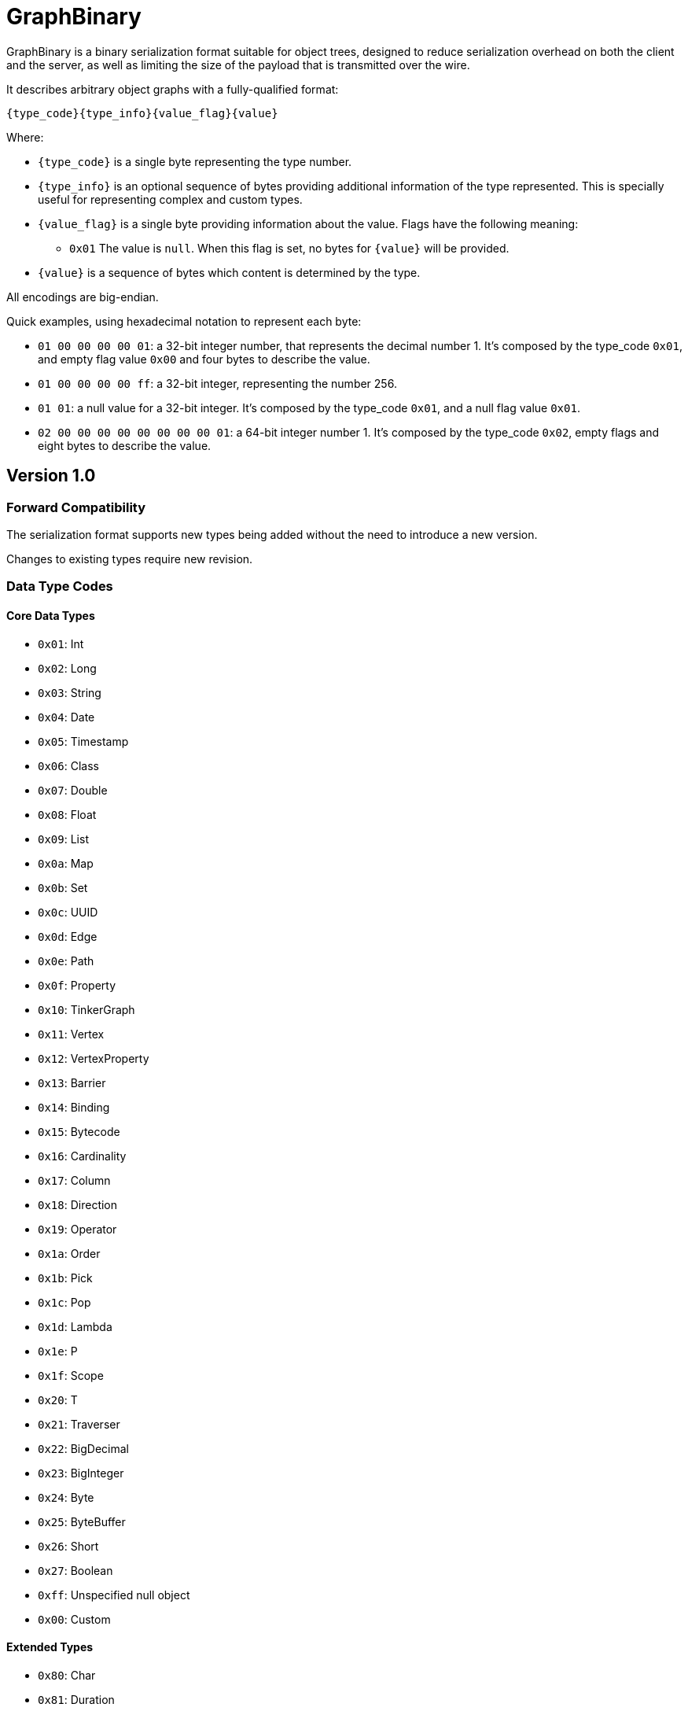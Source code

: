 ////
Licensed to the Apache Software Foundation (ASF) under one or more
contributor license agreements.  See the NOTICE file distributed with
this work for additional information regarding copyright ownership.
The ASF licenses this file to You under the Apache License, Version 2.0
(the "License"); you may not use this file except in compliance with
the License.  You may obtain a copy of the License at

  http://www.apache.org/licenses/LICENSE-2.0

Unless required by applicable law or agreed to in writing, software
distributed under the License is distributed on an "AS IS" BASIS,
WITHOUT WARRANTIES OR CONDITIONS OF ANY KIND, either express or implied.
See the License for the specific language governing permissions and
limitations under the License.

////

[[graphbinary]]
= GraphBinary

GraphBinary is a binary serialization format suitable for object trees, designed to reduce serialization
overhead on both the client and the server, as well as limiting the size of the payload that is transmitted over the
wire.

It describes arbitrary object graphs with a fully-qualified format:

[source]
----
{type_code}{type_info}{value_flag}{value}
----

Where:

* `{type_code}` is a single byte representing the type number.
* `{type_info}` is an optional sequence of bytes providing additional information of the type represented. This is
specially useful for representing complex and custom types.
* `{value_flag}` is a single byte providing information about the value. Flags have the following meaning:
** `0x01` The value is `null`. When this flag is set, no bytes for `{value}` will be provided.
* `{value}` is a sequence of bytes which content is determined by the type.

All encodings are big-endian.

Quick examples, using hexadecimal notation to represent each byte:

- `01 00 00 00 00 01`: a 32-bit integer number, that represents the decimal number 1. It’s composed by the
type_code `0x01`, and empty flag value `0x00` and four bytes to describe the value.
- `01 00 00 00 00 ff`: a 32-bit integer, representing the number 256.
- `01 01`: a null value for a 32-bit integer. It’s composed by the type_code `0x01`, and a null flag value `0x01`.
- `02 00 00 00 00 00 00 00 00 01`: a 64-bit integer number 1. It’s composed by the type_code `0x02`, empty flags and
eight bytes to describe the value.

== Version 1.0

=== Forward Compatibility

The serialization format supports new types being added without the need to introduce a new version.

Changes to existing types require new revision.

=== Data Type Codes

==== Core Data Types

- `0x01`: Int
- `0x02`: Long
- `0x03`: String
- `0x04`: Date
- `0x05`: Timestamp
- `0x06`: Class
- `0x07`: Double
- `0x08`: Float
- `0x09`: List
- `0x0a`: Map
- `0x0b`: Set
- `0x0c`: UUID
- `0x0d`: Edge
- `0x0e`: Path
- `0x0f`: Property
- `0x10`: TinkerGraph
- `0x11`: Vertex
- `0x12`: VertexProperty
- `0x13`: Barrier
- `0x14`: Binding
- `0x15`: Bytecode
- `0x16`: Cardinality
- `0x17`: Column
- `0x18`: Direction
- `0x19`: Operator
- `0x1a`: Order
- `0x1b`: Pick
- `0x1c`: Pop
- `0x1d`: Lambda
- `0x1e`: P
- `0x1f`: Scope
- `0x20`: T
- `0x21`: Traverser
- `0x22`: BigDecimal
- `0x23`: BigInteger
- `0x24`: Byte
- `0x25`: ByteBuffer
- `0x26`: Short
- `0x27`: Boolean
- `0xff`: Unspecified null object
- `0x00`: Custom

==== Extended Types

- `0x80`: Char
- `0x81`: Duration
- `0x82`: InetAddress
- `0x83`: Instant
- `0x84`: LocalDate
- `0x85`: LocalDateTime
- `0x86`: LocalTime
- `0x87`: MonthDay
- `0x88`: OffsetDateTime
- `0x89`: OffsetTime
- `0x8a`: Period
- `0x8b`: Year
- `0x8c`: YearMonth
- `0x8d`: ZonedDateTime
- `0x8e`: ZoneOffset

=== Null handling

The serialization format defines two ways to represent null values:

- Unspecified null object
- Fully-qualified null

When a parent type can contain any subtype e.g., a object collection, a `null` value must be represented using the
"Unspecified Null Object" type code and the null value flag.

In contrast, when the parent type contains a type parameter that must be specified, a `null` value is represented using
a fully-qualified object using the appropriate type code and type information.

=== Data Type Formats

==== Int

Format: 4-byte two's complement integer.

Example values:

- `00 00 00 01`: 32-bit integer number 1.
- `00 00 01 01`: 32-bit integer number 256.
- `ff ff ff ff`: 32-bit integer number -1.
- `ff ff ff fe`: 32-bit integer number -2.

==== Long

Format: 4-byte two's complement integer.

Example values

- `00 00 00 00 00 00 00 01`: 64-bit integer number 1.
- `ff ff ff ff ff ff ff fe`: 64-bit integer number -2.

==== String

Format: `{length}{text_value}`

Where:

- `{length}` is an `Int` describing the byte length of the text. Length is a positive number or zero to represent
the empty string.
- `{text_value}` is a sequence of bytes representing the string value in UTF8 encoding.

Example values

- `00 00 00 03 61 62 63`: the string 'abc'.
- `00 00 00 04 61 62 63 64`: the string 'abcd'.
- `00 00 00 00`: the empty string ''.

==== Date

Format: An 8-byte two's complement signed integer representing a millisecond-precision offset from the unix epoch.

Example values

- `00 00 00 00 00 00 00 00`: The moment in time 1970-01-01T00:00:00.000Z.
- `ff ff ff ff ff ff ff ff`: The moment in time 1969-12-31T23:59:59.999Z.

==== Timestamp

Format: The same as `Date`.

==== Class

Format: A `String` containing the fqcn.

==== Double

Format: 8 bytes representing IEEE 754 double-precision binary floating-point format.

Example values

- `3f f0 00 00 00 00 00 00`: Double 1
- `3f 70 00 00 00 00 00 00`: Double 0.00390625
- `3f b9 99 99 99 99 99 9a`: Double 0.1

==== Float

Format: 4 bytes representing IEEE 754 single-precision binary floating-point format.

Example values

- `3f 80 00 00`: Float 1
- `3e c0 00 00`: Float 0.375

==== List

An ordered collection of items.

Format: `{length}{item_0}...{item_n}`

Where:

- `{length}` is an `Int` describing the length of the collection.
- `{item_0}...{item_n}` are the items of the list. `{item_i}` is a fully qualified typed value composed of
`{type_code}{type_info}{value_flag}{value}`.

==== Set

A collection that contains no duplicate elements.

Format: Same as `List`.

==== Map

A dictionary of keys to values.

Format: `{length}{item_0}...{item_n}`

Where:

- `{length}` is an `Int` describing the length of the map.
- `{item_0}...{item_n}` are the items of the map. `{item_i}` is sequence of 2 fully qualified typed values one
representing the key and the following representing the value, each composed composed of
`{type_code}{type_info}{value_flag}{value}`.

==== UUID

A 128-bit universally unique identifier.

Format: 16 bytes representing the uuid.

Example

- `00 11 22 33 44 55 66 77 88 99 aa bb cc dd ee ff`: Uuid 00112233-4455-6677-8899-aabbccddeeff.

==== Edge

Format: `{id}{label}{inVId}{inVLabel}{outVId}{outVLabel}{parent}{properties}`

Where:

- `{id}` is a fully qualified typed value composed of `{type_code}{type_info}{value_flag}{value}`.
- `{label}` is a `String` value.
- `{inVLabel}` is a `String` value.
- `{outVLabel}` is a `String` value.
- `{inVId}` is a fully qualified typed value composed of `{type_code}{type_info}{value_flag}{value}`.
- `{outVId}` is a fully qualified typed value composed of `{type_code}{type_info}{value_flag}{value}`.
- `{parent}` is a fully qualified typed value composed of `{type_code}{type_info}{value_flag}{value}` which contains
the parent `Vertex`. Note that as TinkerPop currently send "references" only, this value will always be `null`.
- `{properties}` is a fully qualified typed value composed of `{type_code}{type_info}{value_flag}{value}` which contains
the properties for the edge. Note that as TinkerPop currently send "references" only this value will always be `null`.

==== Path

Format: `{labels}{objects}`

Where:

- `{labels}` is a `List` in which each item is a `Set` of `String`.
- `{objects}` is a `List` of fully qualified typed values.

==== Property

Format: `{key}{value}{parent}`

Where:

- `{key}` is a `String` value.
- `{value}`  is a fully qualified typed value composed of `{type_code}{type_info}{value_flag}{value}`.
- `{parent}` is a fully qualified typed value composed of `{type_code}{type_info}{value_flag}{value}` which is either
an `Edge` or `VertexProperty`. Note that as TinkerPop currently sends "references" only this value will always be
`null`.

==== TinkerGraph

A collection of vertices and edges.

Format: `{vertices}{edges}`

Where:

- `{vertices}` is a `List` in which each item is a `Vertex`.
- `{edges}` is a `List` in which each item is a `Edge`.

==== Vertex

Format: `{id}{label}{properties}`

Where:

- `{id}` is a fully qualified typed value composed of `{type_code}{type_info}{value_flag}{value}`.
- `{label}` is a `String` value.
- `{properties}` is a fully qualified typed value composed of `{type_code}{type_info}{value_flag}{value}` which contains
properties. Note that as TinkerPop currently send "references" only, this value will always be `null`.

==== VertexProperty

Format: `{id}{label}{value}{parent}{properties}`

Where:

- `{id}` is a fully qualified typed value composed of `{type_code}{type_info}{value_flag}{value}`.
- `{label}` is a `String` value.
- `{value}` is a fully qualified typed value composed of `{type_code}{type_info}{value_flag}{value}`.
- `{parent}` is a fully qualified typed value composed of `{type_code}{type_info}{value_flag}{value}` which contains
the parent `Vertex`. Note that as TinkerPop currently send "references" only, this value will always be `null`.
- `{properties}` is a fully qualified typed value composed of `{type_code}{type_info}{value_flag}{value}` which contains
properties. Note that as TinkerPop currently send "references" only, this value will always be `null`.

==== Barrier

Format: a single `String` representing the enum value.

==== Binding

Format: `{key}{value}`

Where:

- `{key}` is a `String` value.
- `{value}` is a fully qualified typed value composed of `{type_code}{type_info}{value_flag}{value}`.

==== Bytecode

Format: `{steps_length}{step_0}...{step_n}{sources_length}{source_0}...{source_n}`

Where:

* `{steps_length}` is an `Int` value describing the amount of steps.
* `{step_i}` is composed of `{name}{values_length}{value_0}...{value_n}`, where:
** `{name}` is a String.
** `{values_length}` is an `Int` describing the amount values.
** `{value_i}` is a fully qualified typed value composed of `{type_code}{type_info}{value_flag}{value}` describing the step argument.
* `{sources_length}` is an `Int` value describing the amount of source instructions.
* `{source_i}` is composed of `{name}{values_length}{value_0}...{value_n}`, where:
** `{name}` is a `String`.
** `{values_length}` is an `Int` describing the amount values.
** `{value_i}`  is a fully qualified typed value composed of `{type_code}{type_info}{value_flag}{value}`.

==== Cardinality

Format: a single `String` representing the enum value.

==== Column

Format: a single `String` representing the enum value.

==== Direction

Format: a single `String` representing the enum value.

==== Operator

Format: a single `String` representing the enum value.

==== Order

Format: a single `String` representing the enum value.

==== Pick

Format: a single `String` representing the enum value.

==== Pop

Format: a single `String` representing the enum value.

==== Lambda

Format: `{language}{script}{arguments_length}`
Where:

- `{language}` is a `String`.
- `{script}` is a `String`.
- `{arguments_length}` is an `Int`.

==== P

Format: `{predicate}{values_length}{value_0}...{value_n}`

Where:

- `{name}` is a String.
- `{values_length}` is an `Int` describing the amount values.
- `{value_i}` is a fully qualified typed value composed of `{type_code}{type_info}{value_flag}{value}`.

==== Scope

Format: a single `String` representing the enum value.

==== T

Format: a single `String` representing the enum value.

==== Traverser

Format: `{bulk}{value}`

Where:

- `{name}` is an `Int`.
- `{value}` is a fully qualified typed value composed of `{type_code}{type_info}{value_flag}{value}`.

==== BigDecimal

Represents an arbitrary-precision signed decimal number, consisting of an arbitrary precision integer unscaled value
and a 32-bit integer scale.

Format: `{scale}{unscaled_value}`

Where:

- `{scale}` is an `Int`.
- `{unscaled_value}` is a `BigInteger`.

==== BigInteger

A variable-length two's complement encoding of a signed integer.

Format: `{length}{value}`

Where:

- `{length}` is an `Int`.
- `{value}` is the two's complement of the `BigInteger`.

Example values of the two's complement `{value}`:

- `00`: Integer 0.
- `01`: Integer 1.
- `127`: Integer 7f.
- `00 80`: Integer 128.
- `ff`: Integer -1.
- `80`: Integer -128.
- `ff 7f`: Integer -129.

==== Byte

An unsigned 8-bit integer.

==== ByteBuffer

Format: `{length}{value}`

Where:

- `{length}` is an `Int` representing the amount of bytes contained in the value.
- `{value}` sequence of bytes.

==== Short

Format: 2-byte two's complement integer.

==== Boolean

Format: A single byte containing the value `0x01` when it's `true` and `0` otherwise.

==== Custom

A custom type, represented as a blob value.

Type Info: `{name}{custom_type_info}`

Where:

- `{name}` is a `String` containing the implementation specific text identifier of the custom type.
- `{custom_type_info}` is a `ByteBuffer` representing the additional type information, specially useful
for complex custom types.

Value format: `{blob}`

Where:

- `{blob}` is a `ByteBuffer`.

==== Unspecified Null Object

A `null` value for an unspecified Object value.

It's represented using the null `{value_flag}` set and no sequence of bytes.

==== Char

Format: one to four bytes representing a single UTF8 char, according to the Unicode standard.

For characters `0x00`-`0x7F`, UTF-8 encodes the character as a single byte.

For characters `0x80`-`0x7FF`, UTF-8 uses 2 bytes: the first byte is binary `110` followed by the 5 high bits of the
character, while the second byte is binary 10 followed by the 6 low bits of the character.

The 3 and 4-byte encodings are similar to the 2-byte encoding, except that the first byte of the 3-byte encoding starts
with `1110` and the first byte of the 4-byte encoding starts with `11110`.

Example values (hex bytes)

- `97`: Character 'a'.
- `c2 a2`: Character '¢'.
- `e2 82 ac`: Character '€'

==== Duration

A time-based amount of time.

Format: `{seconds}{nanos}`

Where:

- `{seconds}` is a `Long`.
- `{nanos}` is an `Int`.

==== InetAddress

Format: Same as `ByteBuffer`, having only 4 byte or 16 byte sequences allowed.

==== Instant

An instantaneous point on the time-line.

Format: `{seconds}{nanos}`

Where:

- `{seconds}` is a `Long`.
- `{nanos}` is an `Int`.

==== LocalDate

A date without a time-zone in the ISO-8601 calendar system.

Format: `{year}{month}{day}`

Where:

- `{year}` is an `Int` from -999,999,999 to 999,999,999.
- `{month}` is a `Byte` to represent, from 1 (January) to 12 (December)
- `{day}` is a `Byte` from 1 to 31.

==== LocalDateTime

Format: `{date}{time}`

Where:

- `{date}` is `LocalDate`.
- `{time}` is a `LocalTime`.

==== LocalTime
A time without a time-zone in the ISO-8601 calendar system.

Format: An 8 byte two's complement long representing nanoseconds since midnight.

Valid values are in the range 0 to 86399999999999

==== MonthDay

A month-day in the ISO-8601 calendar system.

Format: `{month}{day}`

Where:

- `{month}` is `Byte` value from 1 to 12.
- `{day}` is `Byte` value from 1 to 31.

==== OffsetDateTime

A date-time with an offset from UTC/Greenwich in the ISO-8601 calendar system, such as 2007-12-03T10:15:30+01:00.

Format: `{local_date_time}{offset}`

Where:

- `{local_date_time}` is `LocalDateTime`.
- `{offset}` is `ZoneOffset`.

==== OffsetTime

A time with an offset from UTC/Greenwich in the ISO-8601 calendar system, such as 10:15:30+01:00.

Format: `{local_time}{offset}`

Where:

- `{local_time}` is `LocalTime`.
- `{offset}` is `ZoneOffset`.

==== Period

A date-based amount of time in the ISO-8601 calendar system, such as '2 years, 3 months and 4 days'.

Format: `{years}{month}{days}`

Where:

`{years}`, `{month}` and `{days}` are `Int` values.

==== Year

A year in the ISO-8601 calendar system, such as 2018.

Format: An `Int` representing the years.

==== YearMonth

A year-month in the ISO-8601 calendar system, such as 2007-12.

Format: `{year}{month}`

Where:

- `{year}` is an `Int`.
- `{month}` is a `Byte` from 1 to 12.

==== ZonedDateTime

A date-time with a time-zone in the ISO-8601 calendar system.

Format: `{local_date_time}{zone_id}`

Where:

- `{local_date_time}` is `LocalDateTime`.
- `{time}` is a `LocalTime`.

==== ZoneOffset

A time-zone offset from Greenwich/UTC, such as +02:00.

Format: An `Int` representing total zone offset in seconds.

=== Request and Response Messages

Request and response messages are special containers types used to represent messages from client to the server and the
other way around. These messages are independent from the transport layer.

==== Request Message

Represents a message from the client to the server.

Format: `{version}{request_id}{op}{processor}{args}`

Where:

- `{version}` is a `Byte` representing the specification version, with the most significant bit set to one. For this
version of the format, the value expected is `0x81` (`10000001`).
- `{request_id}` is a `UUID`.
- `{op}` is a `String`.
- `{processor}` is a `String`.
- `{args}` is a `Map`.

The total length is not part of the message as the transport layer will provide it. For example: WebSockets,
as a framing protocol, defines payload length.

==== Response Message

Format: `{version}{request_id}{status_code}{status_message}{status_attributes}{result_meta}{result_data}`

Where:

- `{version}` is a `Byte` representing the protocol version, with the most significant bit set to one. For this version
of the protocol, the value expected is `0x81` (`10000001`).
- `{request_id}` is a nullable `UUID`.
- `{status_code}` is an `Int`.
- `{status_message}` is a nullable `String`.
- `{status_attributes}` is a `Map`.
- `{result_meta}` is a `Map`.
- `{result_data}` is a fully qualified typed value composed of `{type_code}{type_info}{value_flag}{value}`.

The total length is not part of the message as the transport layer will provide it.